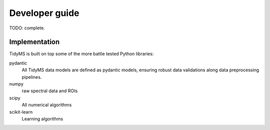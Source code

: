 .. _developer-guide:

Developer guide
===============

TODO: complete.

Implementation
--------------

TidyMS is built on top some of the more battle tested Python libraries:

pydantic
    All TidyMS data models are defined as pydantic models, ensuring robust data validations along
    data preprocessing pipelines.
numpy
    raw spectral data and ROIs
scipy
    All numerical algorithms
scikit-learn
    Learning algorithms